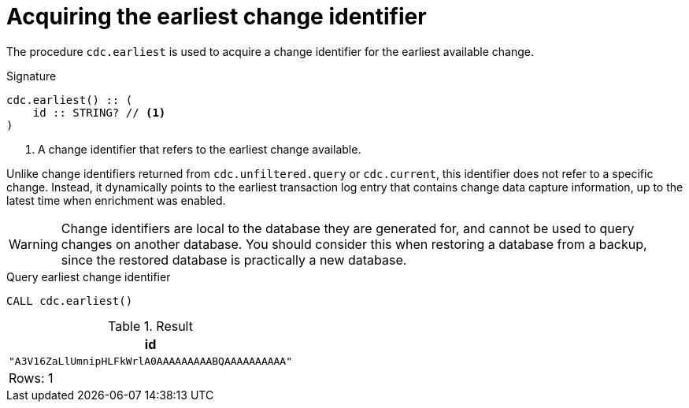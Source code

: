 [[earliest]]
= Acquiring the earliest change identifier

The procedure `cdc.earliest` is used to acquire a change identifier for the earliest available change.

.Signature
[source]
----
cdc.earliest() :: (
    id :: STRING? // <1>
)
----

<1> A change identifier that refers to the earliest change available.

Unlike change identifiers returned from `cdc.unfiltered.query` or `cdc.current`, this identifier does not refer to a specific change.
Instead, it dynamically points to the earliest transaction log entry that contains change data capture information, up to the latest time when enrichment was enabled.

[WARNING]
====
Change identifiers are local to the database they are generated for, and cannot be used to query changes on another database.
You should consider this when restoring a database from a backup, since the restored database is practically a new database.
====

====
.Query earliest change identifier
[source, cypher]
----
CALL cdc.earliest()
----

.Result
[role="queryresult",options="header,footer",cols="1*<m"]
|===
| +id+
| +"A3V16ZaLlUmnipHLFkWrlA0AAAAAAAAABQAAAAAAAAAA"+

1+d|Rows: 1
|===

====